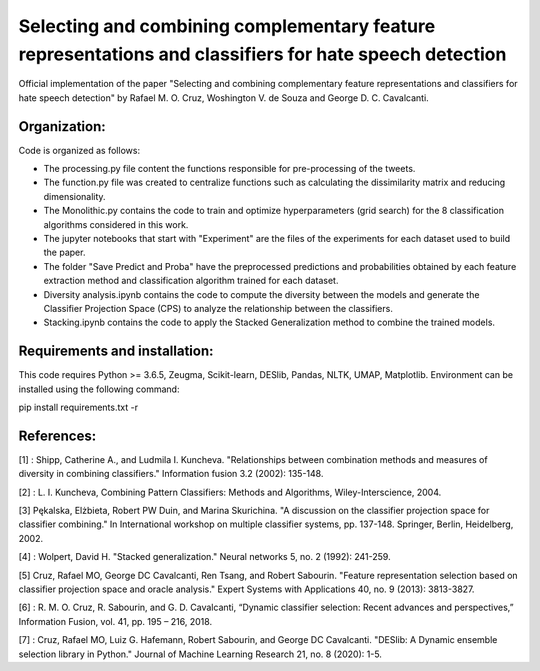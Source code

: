 Selecting and combining complementary feature representations and classifiers for hate speech detection
========================================================================================================

Official implementation of the paper "Selecting and combining complementary feature representations and classifiers for hate speech detection" by Rafael M. O. Cruz, Woshington V. de Souza and George D. C. Cavalcanti.

Organization:
-------------

Code is organized as follows:

- The processing.py file content the functions responsible for pre-processing of the tweets.
- The function.py file was created to centralize functions such as calculating the dissimilarity matrix and reducing dimensionality.
- The Monolithic.py contains the code to train and optimize hyperparameters (grid search) for the 8 classification algorithms considered in this work.
- The jupyter notebooks that start with "Experiment" are the files of the experiments for each dataset used to build the paper.
- The folder "Save Predict and Proba" have the preprocessed predictions and probabilities obtained by each feature extraction method and classification algorithm trained for each dataset.
- Diversity analysis.ipynb contains the code to compute the diversity between the models and generate the Classifier Projection Space (CPS) to analyze the relationship between the classifiers.
- Stacking.ipynb contains the code to apply the Stacked Generalization method to combine the trained models.

Requirements and installation:
------------------------------
This code requires Python >= 3.6.5, Zeugma, Scikit-learn, DESlib, Pandas, NLTK, UMAP, Matplotlib. Environment can be installed using the following command:

pip install requirements.txt -r

References:
-----------
[1] : Shipp, Catherine A., and Ludmila I. Kuncheva. "Relationships between combination methods and measures of diversity in combining classifiers." Information fusion 3.2 (2002): 135-148.

[2] : L. I. Kuncheva, Combining Pattern Classifiers: Methods and Algorithms, Wiley-Interscience, 2004.

[3] Pękalska, Elżbieta, Robert PW Duin, and Marina Skurichina. "A discussion on the classifier projection space for classifier combining." In International workshop on multiple classifier systems, pp. 137-148. Springer, Berlin, Heidelberg, 2002.

[4] : Wolpert, David H. "Stacked generalization." Neural networks 5, no. 2 (1992): 241-259.

[5] Cruz, Rafael MO, George DC Cavalcanti, Ren Tsang, and Robert Sabourin. "Feature representation selection based on classifier projection space and oracle analysis." Expert Systems with Applications 40, no. 9 (2013): 3813-3827.

[6] : R. M. O. Cruz, R. Sabourin, and G. D. Cavalcanti, “Dynamic classifier selection: Recent advances and perspectives,” Information Fusion, vol. 41, pp. 195 – 216, 2018.

[7] : Cruz, Rafael MO, Luiz G. Hafemann, Robert Sabourin, and George DC Cavalcanti. "DESlib: A Dynamic ensemble selection library in Python." Journal of Machine Learning Research 21, no. 8 (2020): 1-5.
